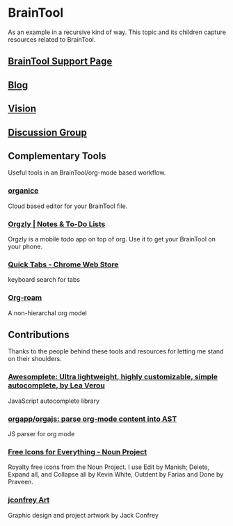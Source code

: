 #+PROPERTY: BTParentTopic Resource
* BrainTool
  :PROPERTIES:
  :VISIBILITY: folded
  :END:
As an example in a recursive kind of way. This topic and its children capture resources related to BrainTool.

** [[https://braintool.org/support][BrainTool Support Page]]

** [[https://braintool.org/posts.html][Blog]]

** [[https://braintool.org/overview.html][Vision]]

** [[https://groups.google.com/u/0/g/braintool-discussion][Discussion Group]]

** Complementary Tools
   :PROPERTIES:
   :VISIBILITY: folded
   :END:
Useful tools in an BrainTool/org-mode based workflow.

*** [[https://organice.200ok.ch/][organice]]
Cloud based editor for your BrainTool file.

*** [[https://play.google.com/store/apps/details?id=com.orgzly][Orgzly | Notes & To-Do Lists]]
Orgzly is a mobile todo app on top of org. Use it to get your BrainTool on your phone.

*** [[https://chrome.google.com/webstore/detail/quick-tabs/jnjfeinjfmenlddahdjdmgpbokiacbbb?hl=en][Quick Tabs - Chrome Web Store]]
keyboard search for tabs

*** [[https://org-roam.readthedocs.io/en/master/][Org-roam]]
A non-hierarchal org model

** Contributions
   :PROPERTIES:
   :VISIBILITY: folded
   :END:
Thanks to the people behind these tools and resources for letting me stand on their shoulders.

*** [[https://projects.verou.me/awesomplete/][Awesomplete: Ultra lightweight, highly customizable, simple autocomplete, by Lea Verou]]
JavaScript autocomplete library

*** [[https://github.com/orgapp/orgajs][orgapp/orgajs: parse org-mode content into AST]]
JS parser for org mode

*** [[https://thenounproject.com/][Free Icons for Everything - Noun Project]]
Royalty free icons from the Noun Project. I use Edit by Manish; Delete, Expand all, and Collapse all by Kevin White, Outdent by Farias and Done by Praveen.

*** [[http://jackconfrey.com/work][jconfrey Art]]
Graphic design and project artwork by Jack Confrey

